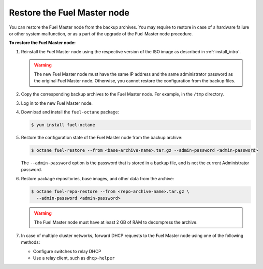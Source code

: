 .. _restore-fuel:

============================
Restore the Fuel Master node
============================

You can restore the Fuel Master node from the backup archives. You may
require to restore in case of a hardware failure or other system
malfunction, or as a part of the upgrade of the Fuel Master node
procedure.

**To restore the Fuel Master node:**

#. Reinstall the Fuel Master node using the respective version of the ISO
   image as described in :ref:`install_intro`.

   .. warning:: The new Fuel Master node must have the same IP address
      and the same administrator password as the original Fuel Master node.
      Otherwise, you cannot restore the configuration from the backup files.

#. Copy the corresponding backup archives to the Fuel Master node.
   For example, in the ``/tmp`` directory.

#. Log in to the new Fuel Master node.

#. Download and install the ``fuel-octane`` package:

   .. code-block:: console

      $ yum install fuel-octane

#. Restore the configuration state of the Fuel Master node from the backup
   archive:

   .. code-block:: console

      $ octane fuel-restore --from <base-archive-name>.tar.gz --admin-password <admin-password>

   The ``--admin-password`` option is the password that is stored
   in a backup file, and is not the current Administrator password.

#. Restore package repositories, base images, and other data from the archive:

   .. code-block:: console

      $ octane fuel-repo-restore --from <repo-archive-name>.tar.gz \
        --admin-password <admin-password>

   .. warning:: The Fuel Master node must have at least 2 GB of RAM
                to decompress the archive.

#. In case of multiple cluster networks, forward DHCP requests to
   the Fuel Master node using one of the following methods:

   * Configure switches to relay DHCP
   * Use a relay client, such as ``dhcp-helper``

.. seealso::

   * :ref:`back-up-fuel`
   * :ref:`upgrade-patch-top-ug`